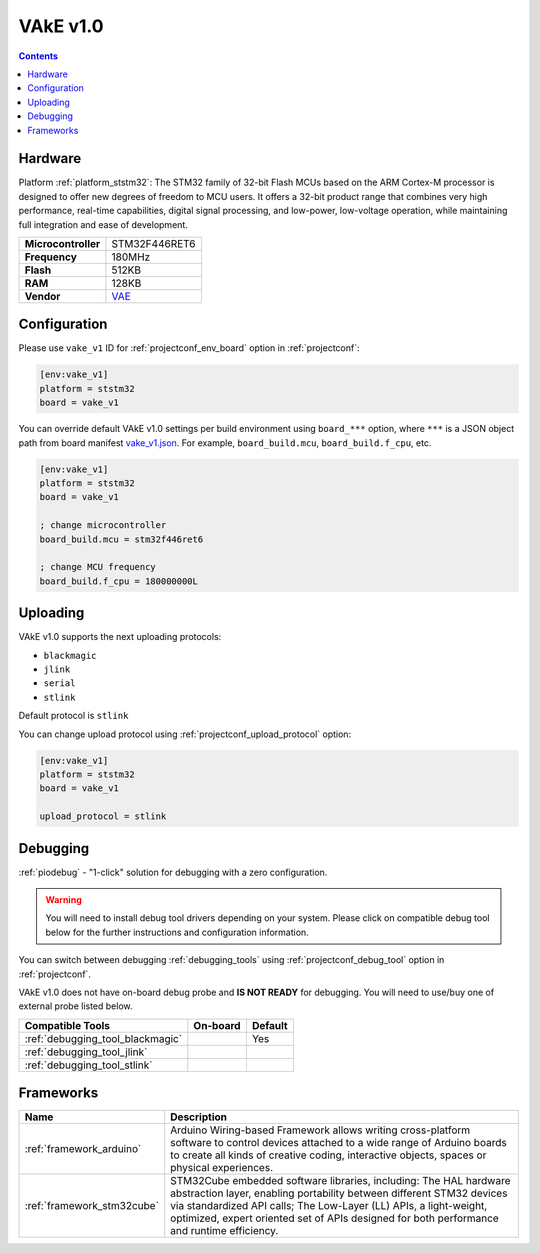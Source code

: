 ..  Copyright (c) 2014-present PlatformIO <contact@platformio.org>
    Licensed under the Apache License, Version 2.0 (the "License");
    you may not use this file except in compliance with the License.
    You may obtain a copy of the License at
       http://www.apache.org/licenses/LICENSE-2.0
    Unless required by applicable law or agreed to in writing, software
    distributed under the License is distributed on an "AS IS" BASIS,
    WITHOUT WARRANTIES OR CONDITIONS OF ANY KIND, either express or implied.
    See the License for the specific language governing permissions and
    limitations under the License.

.. _board_ststm32_vake_v1:

VAkE v1.0
=========

.. contents::

Hardware
--------

Platform :ref:`platform_ststm32`: The STM32 family of 32-bit Flash MCUs based on the ARM Cortex-M processor is designed to offer new degrees of freedom to MCU users. It offers a 32-bit product range that combines very high performance, real-time capabilities, digital signal processing, and low-power, low-voltage operation, while maintaining full integration and ease of development.

.. list-table::

  * - **Microcontroller**
    - STM32F446RET6
  * - **Frequency**
    - 180MHz
  * - **Flash**
    - 512KB
  * - **RAM**
    - 128KB
  * - **Vendor**
    - `VAE <http://www.vaengineering.be?utm_source=platformio&utm_medium=docs>`__


Configuration
-------------

Please use ``vake_v1`` ID for :ref:`projectconf_env_board` option in :ref:`projectconf`:

.. code-block:: ini

  [env:vake_v1]
  platform = ststm32
  board = vake_v1

You can override default VAkE v1.0 settings per build environment using
``board_***`` option, where ``***`` is a JSON object path from
board manifest `vake_v1.json <https://github.com/platformio/platform-ststm32/blob/master/boards/vake_v1.json>`_. For example,
``board_build.mcu``, ``board_build.f_cpu``, etc.

.. code-block:: ini

  [env:vake_v1]
  platform = ststm32
  board = vake_v1

  ; change microcontroller
  board_build.mcu = stm32f446ret6

  ; change MCU frequency
  board_build.f_cpu = 180000000L


Uploading
---------
VAkE v1.0 supports the next uploading protocols:

* ``blackmagic``
* ``jlink``
* ``serial``
* ``stlink``

Default protocol is ``stlink``

You can change upload protocol using :ref:`projectconf_upload_protocol` option:

.. code-block:: ini

  [env:vake_v1]
  platform = ststm32
  board = vake_v1

  upload_protocol = stlink

Debugging
---------

:ref:`piodebug` - "1-click" solution for debugging with a zero configuration.

.. warning::
    You will need to install debug tool drivers depending on your system.
    Please click on compatible debug tool below for the further
    instructions and configuration information.

You can switch between debugging :ref:`debugging_tools` using
:ref:`projectconf_debug_tool` option in :ref:`projectconf`.

VAkE v1.0 does not have on-board debug probe and **IS NOT READY** for debugging. You will need to use/buy one of external probe listed below.

.. list-table::
  :header-rows:  1

  * - Compatible Tools
    - On-board
    - Default
  * - :ref:`debugging_tool_blackmagic`
    - 
    - Yes
  * - :ref:`debugging_tool_jlink`
    - 
    - 
  * - :ref:`debugging_tool_stlink`
    - 
    - 

Frameworks
----------
.. list-table::
    :header-rows:  1

    * - Name
      - Description

    * - :ref:`framework_arduino`
      - Arduino Wiring-based Framework allows writing cross-platform software to control devices attached to a wide range of Arduino boards to create all kinds of creative coding, interactive objects, spaces or physical experiences.

    * - :ref:`framework_stm32cube`
      - STM32Cube embedded software libraries, including: The HAL hardware abstraction layer, enabling portability between different STM32 devices via standardized API calls; The Low-Layer (LL) APIs, a light-weight, optimized, expert oriented set of APIs designed for both performance and runtime efficiency.